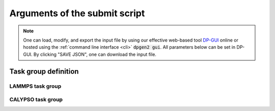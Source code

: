 .. _submitargs:

Arguments of the submit script
==============================
.. note::
   One can load, modify, and export the input file by using our effective web-based tool `DP-GUI <https://dpgui.deepmodeling.com/input/dpgen2-submit>`_ online or hosted using the :ref:`command line interface <cli>` :code:`dpgen2 gui`. All parameters below can be set in DP-GUI. By clicking "SAVE JSON", one can download the input file.

.. dargs::
   :module: dpgen2.entrypoint.args
   :func: submit_args


.. _task_group_sec:

Task group definition
---------------------

LAMMPS task group
^^^^^^^^^^^^^^^^^

.. dargs::
   :module: dpgen2.exploration.task
   :func: lmp_task_group_args

CALYPSO task group
^^^^^^^^^^^^^^^^^^

.. dargs::
   :module: dpgen2.exploration.task
   :func: caly_task_group_args
